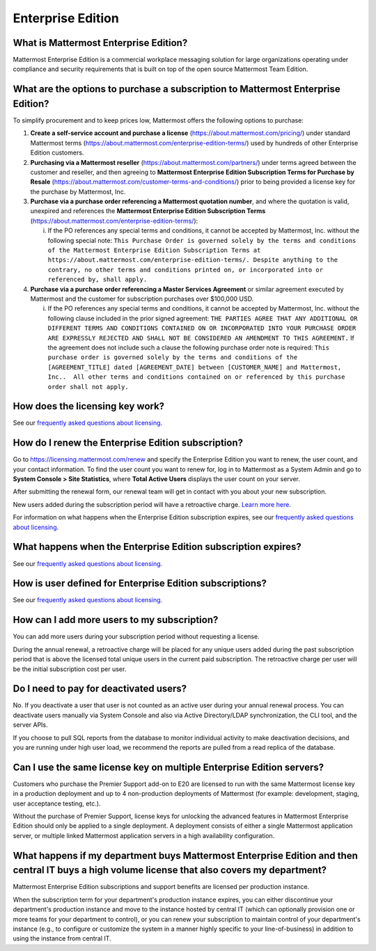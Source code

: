 Enterprise Edition
------------------

What is Mattermost Enterprise Edition?
~~~~~~~~~~~~~~~~~~~~~~~~~~~~~~~~~~~~~~

Mattermost Enterprise Edition is a commercial workplace messaging solution for large organizations operating under compliance and security requirements that is built on top of the open source Mattermost Team Edition.

What are the options to purchase a subscription to Mattermost Enterprise Edition? 
~~~~~~~~~~~~~~~~~~~~~~~~~~~~~~~~~~~~~~~~~~~~~~~~~~~~~~~~~~~~~~~~~~~~~~~~~~~~~~~~~~

To simplify procurement and to keep prices low, Mattermost offers the following options to purchase: 

1. **Create a self-service account and purchase a license** (https://about.mattermost.com/pricing/) under standard Mattermost terms (https://about.mattermost.com/enterprise-edition-terms/) used by hundreds of other Enterprise Edition customers. 

2. **Purchasing via a Mattermost reseller** (https://about.mattermost.com/partners/) under terms agreed between the customer and reseller, and then agreeing to **Mattermost Enterprise Edition Subscription Terms for Purchase by Resale** (https://about.mattermost.com/customer-terms-and-conditions/) prior to being provided a license key for the purchase by Mattermost, Inc. 

3. **Purchase via a purchase order referencing a Mattermost quotation number**, and where the quotation is valid, unexpired and references the **Mattermost Enterprise Edition Subscription Terms** (https://about.mattermost.com/enterprise-edition-terms/): 

   i. If the PO references any special terms and conditions, it cannot be accepted by Mattermost, Inc. without the following special note: ``This Purchase Order is governed solely by the terms and conditions of the Mattermost Enterprise Edition Subscription Terms at https://about.mattermost.com/enterprise-edition-terms/. Despite anything to the contrary, no other terms and conditions printed on, or incorporated into or referenced by, shall apply.``

4. **Purchase via a purchase order referencing a Master Services Agreement** or similar agreement executed by Mattermost and the customer for subscription purchases over $100,000 USD. 

   i. If the PO references any special terms and conditions, it cannot be accepted by Mattermost, Inc. without the following clause included in the prior signed agreement: ``THE PARTIES AGREE THAT ANY ADDITIONAL OR DIFFERENT TERMS AND CONDITIONS CONTAINED ON OR INCORPORATED INTO YOUR PURCHASE ORDER ARE EXPRESSLY REJECTED AND SHALL NOT BE CONSIDERED AN AMENDMENT TO THIS AGREEMENT.`` If the agreement does not include such a clause the following purchase order note is required: ``This purchase order is governed solely by the terms and conditions of the [AGREEMENT_TITLE] dated [AGREEMENT_DATE] between [CUSTOMER_NAME] and Mattermost, Inc..  All other terms and conditions contained on or referenced by this purchase order shall not apply.``

How does the licensing key work?
~~~~~~~~~~~~~~~~~~~~~~~~~~~~~~~~~

See our `frequently asked questions about licensing <https://about.mattermost.com/pricing/#faq>`__.

How do I renew the Enterprise Edition subscription?
~~~~~~~~~~~~~~~~~~~~~~~~~~~~~~~~~~~~~~~~~~~~~~~~~~~~~~~~~~~~~~~

Go to `https://licensing.mattermost.com/renew <https://licensing.mattermost.com/renew>`__ and specify the Enterprise Edition you want to renew, the user count, and your contact information. To find the user count you want to renew for, log in to Mattermost as a System Admin and go to **System Console > Site Statistics**, where **Total Active Users** displays the user count on your server.

After submitting the renewal form, our renewal team will get in contact with you about your new subscription.

New users added during the subscription period will have a retroactive charge. `Learn more here <https://docs.mattermost.com/overview/faq.html#how-can-i-add-more-users-to-my-subscription>`__.

For information on what happens when the Enterprise Edition subscription expires, see our `frequently asked questions about licensing <https://about.mattermost.com/pricing/#faq>`__.

What happens when the Enterprise Edition subscription expires?
~~~~~~~~~~~~~~~~~~~~~~~~~~~~~~~~~~~~~~~~~~~~~~~~~~~~~~~~~~~~~~~

See our `frequently asked questions about licensing <https://about.mattermost.com/pricing/#faq>`__.

How is user defined for Enterprise Edition subscriptions?
~~~~~~~~~~~~~~~~~~~~~~~~~~~~~~~~~~~~~~~~~~~~~~~~~~~~~~~~~~~~~~~

See our `frequently asked questions about licensing <https://about.mattermost.com/pricing/#faq>`__.

How can I add more users to my subscription?
~~~~~~~~~~~~~~~~~~~~~~~~~~~~~~~~~~~~~~~~~~~~~~~~~~~~~~~~~~~~~~~

You can add more users during your subscription period without requesting a license.

During the annual renewal, a retroactive charge will be placed for any unique users added during the past subscription period that is above the licensed total unique users in the current paid subscription. The retroactive charge per user will be the initial subscription cost per user.

Do I need to pay for deactivated users?  
~~~~~~~~~~~~~~~~~~~~~~~~~~~~~~~~~~~~~~~~

No. If you deactivate a user that user is not counted as an active user during your annual renewal process. You can deactivate users manually via System Console and also via Active Directory/LDAP synchronization, the CLI tool, and the server APIs. 

If you choose to pull SQL reports from the database to monitor individual activity to make deactivation decisions, and you are running under high user load, we recommend the reports are pulled from a read replica of the database.

Can I use the same license key on multiple Enterprise Edition servers?
~~~~~~~~~~~~~~~~~~~~~~~~~~~~~~~~~~~~~~~~~~~~~~~~~~~~~~~~~~~~~~~~~~~~~~

Customers who purchase the Premier Support add-on to E20 are licensed to run with the same Mattermost license key in a production deployment and up to 4 non-production deployments of Mattermost (for example: development, staging, user acceptance testing, etc.).

Without the purchase of Premier Support, license keys for unlocking the advanced features in Mattermost Enterprise Edition should only be applied to a single deployment. A deployment consists of either a single Mattermost application server, or multiple linked Mattermost application servers in a high availability configuration.


What happens if my department buys Mattermost Enterprise Edition and then central IT buys a high volume license that also covers my department?   
~~~~~~~~~~~~~~~~~~~~~~~~~~~~~~~~~~~~~~~~~~~~~~~~~~~~~~~~~~~~~~~~~~~~~~~~~~~~~~~~~~~~~~~~~~~~~~~~~~~~~~~~~~~~~~~~~~~~~~~~~~~~~~~~~~~~~~~~~~~~~~~~~~~

Mattermost Enterprise Edition subscriptions and support benefits are licensed per production instance. 

When the subscription term for your department's production instance expires, you can either discontinue your department's production instance and move to the instance hosted by central IT (which can optionally provision one or more teams for your department to control), or you can renew your subscription to maintain control of your department's instance (e.g., to configure or customize the system in a manner highly specific to your line-of-business) in addition to using the instance from central IT. 
